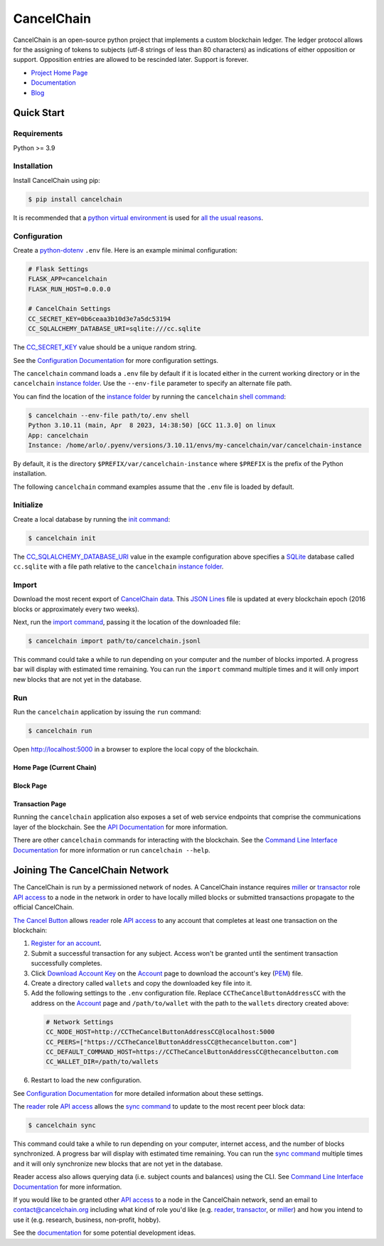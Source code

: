 CancelChain
###########

CancelChain is an open-source python project that implements a custom blockchain ledger. The ledger protocol allows for the assigning of tokens to subjects (utf-8 strings of less than 80 characters) as indications of either opposition or support. Opposition entries are allowed to be rescinded later. Support is forever.

* `Project Home Page`_
* `Documentation`_
* `Blog`_


Quick Start
===========

Requirements
------------

Python >= 3.9

Installation
------------

Install CancelChain using pip:

.. code-block:: console

  $ pip install cancelchain

It is recommended that a `python virtual environment`_ is used for `all <https://realpython.com/python-virtual-environments-a-primer/#avoid-system-pollution>`__ `the <https://realpython.com/python-virtual-environments-a-primer/#sidestep-dependency-conflicts>`__ `usual <https://realpython.com/python-virtual-environments-a-primer/#minimize-reproducibility-issues>`__ `reasons <https://realpython.com/python-virtual-environments-a-primer/#dodge-installation-privilege-lockouts>`_.


Configuration
-------------

Create a `python-dotenv`_ ``.env`` file. Here is an example minimal configuration:

.. code-block:: console

  # Flask Settings
  FLASK_APP=cancelchain
  FLASK_RUN_HOST=0.0.0.0

  # CancelChain Settings
  CC_SECRET_KEY=0b6ceaa3b10d3e7a5dc53194
  CC_SQLALCHEMY_DATABASE_URI=sqlite:///cc.sqlite

The `CC_SECRET_KEY <https://docs.cancelchain.org/en/latest/usage.html#SECRET_KEY>`_ value should be a unique random string.

See the `Configuration Documentation`_ for more configuration settings.

The ``cancelchain`` command loads a ``.env`` file by default if it is located either in the current working directory or in the ``cancelchain`` `instance folder`_. Use the ``--env-file`` parameter to specify an alternate file path.

You can find the location of the `instance folder`_ by running the ``cancelchain`` `shell command`_:

.. code-block:: console

  $ cancelchain --env-file path/to/.env shell
  Python 3.10.11 (main, Apr  8 2023, 14:38:50) [GCC 11.3.0] on linux
  App: cancelchain
  Instance: /home/arlo/.pyenv/versions/3.10.11/envs/my-cancelchain/var/cancelchain-instance

By default, it is the directory ``$PREFIX/var/cancelchain-instance`` where ``$PREFIX`` is the prefix of the Python installation.

The following ``cancelchain`` command examples assume that the ``.env`` file is loaded by default.

Initialize
----------

Create a local database by running the `init command`_:

.. code-block:: console

  $ cancelchain init

The `CC_SQLALCHEMY_DATABASE_URI`_ value in the example configuration above specifies a `SQLite`_ database called ``cc.sqlite`` with a file path relative to the ``cancelchain`` `instance folder`_.


Import
------

Download the most recent export of `CancelChain data`_. This `JSON Lines`_ file is updated at every blockchain epoch (2016 blocks or approximately every two weeks).

Next, run the `import command`_, passing it the location of the downloaded file:

.. code-block:: console

  $ cancelchain import path/to/cancelchain.jsonl

This command could take a while to run depending on your computer and the number of blocks imported. A progress bar will display with estimated time remaining. You can run the ``import`` command multiple times and it will only import new blocks that are not yet in the database.


Run
---

Run the ``cancelchain`` application by issuing the ``run`` command:

.. code-block:: console

  $ cancelchain run

Open `http://localhost:5000 <http://localhost:5000>`_ in a browser to explore the local copy of the blockchain.

Home Page (Current Chain)
^^^^^^^^^^^^^^^^^^^^^^^^^

.. image:: https://github.com/cancelchain/cancelchain/blob/7a4fab66dfe6026e56c79df3e147b1ecbdbb6158/readme-assets/browser-chain.png?raw=true
   :width: 500pt

Block Page
^^^^^^^^^^

.. image:: https://github.com/cancelchain/cancelchain/blob/7a4fab66dfe6026e56c79df3e147b1ecbdbb6158/readme-assets/browser-block.png?raw=true
   :width: 500pt

Transaction Page
^^^^^^^^^^^^^^^^

.. image:: https://github.com/cancelchain/cancelchain/blob/7a4fab66dfe6026e56c79df3e147b1ecbdbb6158/readme-assets/browser-txn.png?raw=true
   :width: 500pt

Running the ``cancelchain`` application also exposes a set of web service endpoints that comprise the communications layer of the blockchain. See the  `API Documentation`_ for more information.

There are other ``cancelchain`` commands for interacting with the blockchain. See the `Command Line Interface Documentation`_ for more information or run ``cancelchain --help``.


Joining The CancelChain Network
===============================

The CancelChain is run by a permissioned network of nodes. A CancelChain instance requires `miller`_ or `transactor`_ role `API access`_ to a node in the network in order to have locally milled blocks or submitted transactions propagate to the official CancelChain.

`The Cancel Button`_ allows `reader`_ role `API access`_ to any account that completes at least one transaction on the blockchain:

1) `Register for an account`_.
2) Submit a successful transaction for any subject. Access won't be granted until the sentiment transaction successfully completes.
3) Click `Download Account Key`_ on the `Account`_ page to download the account's key (`PEM`_) file.
4) Create a directory called ``wallets`` and copy the downloaded key file into it.
5) Add the following settings to the ``.env`` configuration file. Replace ``CCTheCancelButtonAddressCC`` with the address on the `Account`_ page and ``/path/to/wallet`` with the path to the ``wallets`` directory created above:

  .. code-block:: console

    # Network Settings
    CC_NODE_HOST=http://CCTheCancelButtonAddressCC@localhost:5000
    CC_PEERS=["https://CCTheCancelButtonAddressCC@thecancelbutton.com"]
    CC_DEFAULT_COMMAND_HOST=https://CCTheCancelButtonAddressCC@thecancelbutton.com
    CC_WALLET_DIR=/path/to/wallets

6) Restart to load the new configuration.

See `Configuration Documentation`_ for more detailed information about these settings.

The `reader`_ role `API access`_ allows the `sync command`_ to update to the most recent peer block data:

.. code-block:: console

  $ cancelchain sync

This command could take a while to run depending on your computer, internet access, and the number of blocks synchronized. A progress bar will display with estimated time remaining. You can run the `sync command`_ multiple times and it will only synchronize new blocks that are not yet in the database.

Reader access also allows querying data (i.e. subject counts and balances) using the CLI. See `Command Line Interface Documentation`_ for more information.

If you would like to be granted other `API access`_ to a node in the CancelChain network, send an email to contact@cancelchain.org including what kind of role you'd like (e.g. `reader`_, `transactor`_, or `miller`_) and how you intend to use it (e.g. research, business, non-profit, hobby).

See the `documentation`_ for some potential development ideas.


.. _Account: https://thecancelbutton.com/account
.. _API access: https://docs.cancelchain.org/en/latest/api.html#api-roles
.. _API Documentation: https://docs.cancelchain.org/en/latest/api.html
.. _Blog: https://blog.cancelchain.org
.. _CancelChain data: https://storage.googleapis.com/blocks.cancelchain.org/cancelchain.jsonl
.. _CC_SECRET_KEY: https://docs.cancelchain.org/en/latest/usage.html#SECRET_KEY
.. _CC_SQLALCHEMY_DATABASE_URI: https://docs.cancelchain.org/en/latest/usage.html#SQLALCHEMY_DATABASE_URI
.. _Command Line Interface Documentation: https://docs.cancelchain.org/en/latest/usage.html#command-line-interface
.. _Configuration Documentation: https://docs.cancelchain.org/en/latest/usage.html#configuration
.. _documentation: https://docs.cancelchain.org
.. _Documentation: https://docs.cancelchain.org
.. _Download Account Key: https://thecancelbutton.com/pem
.. _import command: https://docs.cancelchain.org/en/latest/usage.html#import
.. _init command: https://docs.cancelchain.org/en/latest/usage.html#init
.. _instance folder: https://flask.palletsprojects.com/en/2.2.x/config/#instance-folders
.. _JSON Lines: https://jsonlines.org/
.. _miller: https://docs.cancelchain.org/en/latest/api.html#miller
.. _PEM: https://en.wikipedia.org/wiki/Privacy-Enhanced_Mail
.. _Project Home Page: https://cancelchain.org
.. _python virtual environment: https://docs.python.org/3/library/venv.html
.. _python-dotenv: https://pypi.org/project/python-dotenv/
.. _reader: https://docs.cancelchain.org/en/latest/api.html#reader
.. _Register for an account: https://thecancelbutton.com/register
.. _running milling processes: https://docs.cancelchain.org/en/latest/usage.html#mill
.. _shell command: https://flask.palletsprojects.com/en/2.2.x/cli/#open-a-shell
.. _sock puppet accounts: https://en.wikipedia.org/wiki/Sock_puppet_account
.. _SQLite: https://sqlite.org/index.html
.. _sync command: https://docs.cancelchain.org/en/latest/usage.html#sync
.. _The Cancel Button: https://thecancelbutton.com
.. _transactor: https://docs.cancelchain.org/en/latest/api.html#transactor
